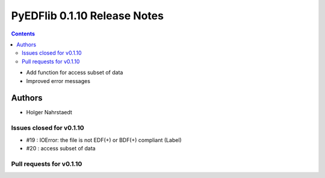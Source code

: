 ==============================
PyEDFlib 0.1.10 Release Notes
==============================

.. contents::

- Add function for access subset of data
- Improved error messages

Authors
=======

* Holger Nahrstaedt


Issues closed for v0.1.10
------------------------
- #19 : IOError: the file is not EDF(+) or BDF(+) compliant (Label)
- #20 : access subset of data

Pull requests for v0.1.10
------------------------

